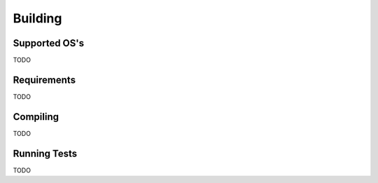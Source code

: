 Building
--------

Supported OS's
==============
TODO

Requirements
============
TODO

Compiling
=========
TODO

Running Tests
=============
TODO
